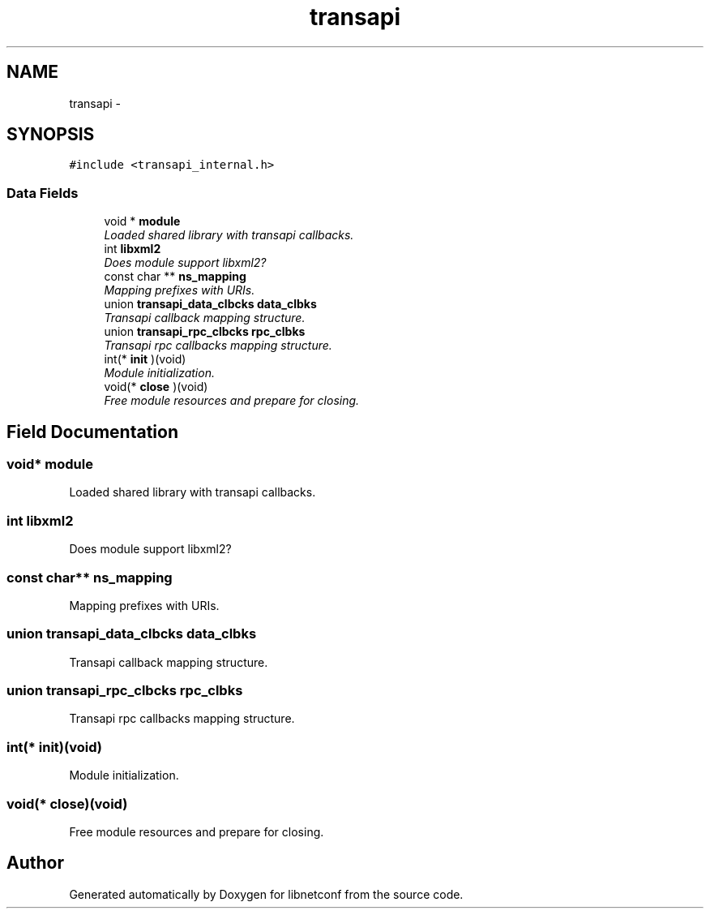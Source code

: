 .TH "transapi" 3 "Fri Jun 21 2013" "Version 0.5.99" "libnetconf" \" -*- nroff -*-
.ad l
.nh
.SH NAME
transapi \- 
.SH SYNOPSIS
.br
.PP
.PP
\fC#include <transapi_internal\&.h>\fP
.SS "Data Fields"

.in +1c
.ti -1c
.RI "void * \fBmodule\fP"
.br
.RI "\fILoaded shared library with transapi callbacks\&. \fP"
.ti -1c
.RI "int \fBlibxml2\fP"
.br
.RI "\fIDoes module support libxml2? \fP"
.ti -1c
.RI "const char ** \fBns_mapping\fP"
.br
.RI "\fIMapping prefixes with URIs\&. \fP"
.ti -1c
.RI "union \fBtransapi_data_clbcks\fP \fBdata_clbks\fP"
.br
.RI "\fITransapi callback mapping structure\&. \fP"
.ti -1c
.RI "union \fBtransapi_rpc_clbcks\fP \fBrpc_clbks\fP"
.br
.RI "\fITransapi rpc callbacks mapping structure\&. \fP"
.ti -1c
.RI "int(* \fBinit\fP )(void)"
.br
.RI "\fIModule initialization\&. \fP"
.ti -1c
.RI "void(* \fBclose\fP )(void)"
.br
.RI "\fIFree module resources and prepare for closing\&. \fP"
.in -1c
.SH "Field Documentation"
.PP 
.SS "void* module"

.PP
Loaded shared library with transapi callbacks\&. 
.SS "int libxml2"

.PP
Does module support libxml2? 
.SS "const char** ns_mapping"

.PP
Mapping prefixes with URIs\&. 
.SS "union \fBtransapi_data_clbcks\fP data_clbks"

.PP
Transapi callback mapping structure\&. 
.SS "union \fBtransapi_rpc_clbcks\fP rpc_clbks"

.PP
Transapi rpc callbacks mapping structure\&. 
.SS "int(* init)(void)"

.PP
Module initialization\&. 
.SS "void(* close)(void)"

.PP
Free module resources and prepare for closing\&. 

.SH "Author"
.PP 
Generated automatically by Doxygen for libnetconf from the source code\&.
